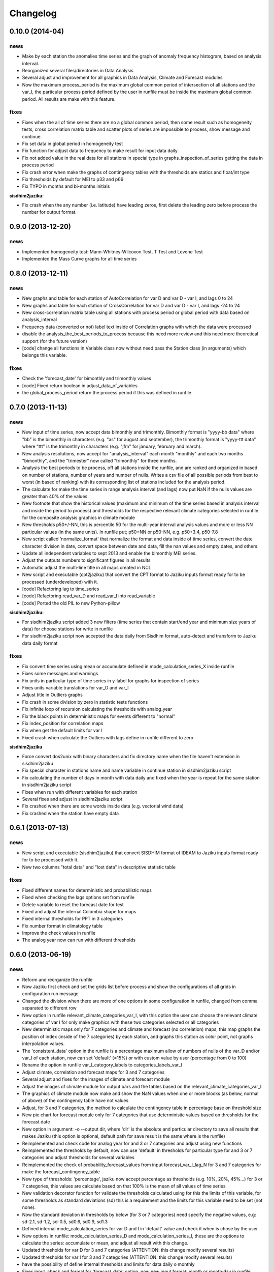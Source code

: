 .. _changelog:

=========
Changelog
=========


0.10.0 (**2014-04**)
--------------------

news
++++

- Make by each station the anomalies time series and the graph of
  anomaly frequency histogram, based on analysis interval.
- Reorganized several files/directories in Data Analysis
- Several adjust and improvement for all graphics in Data Analysis,
  Climate and Forecast modules
- Now the maximum process_period is the maximum global common
  period of intersection of all stations and the var_I, the
  particular process period defined by the user in runfile
  must be inside the maximum global common period. All results
  are make with this feature.

fixes
+++++

- Fixes when the all of time series there are no a global common
  period, then some result such as homogeneity tests, cross
  correlation matrix table and scatter plots of series are
  impossible to process, show message and continue.
- Fix set data in global period in homogeneity test
- Fix function for adjust data to frequency to make result
  for input data daily
- Fix not added value in the real data for all stations in special type
  in graphs_inspection_of_series getting the data in process period
- Fix crash error when make the graphs of contingency tables with
  the thresholds are statics and float/int type
- Fix thresholds by default for MEI to p33 and p66
- Fix TYPO in months and bi-months initials

**sisdhim2jaziku:**

- Fix crash when the any number (i.e. latitude) have leading
  zeros, first delete the leading zero before process the number
  for output format.


0.9.0 (**2013-12-20**)
----------------------

news
++++

- Implemented homogeneity test: Mann-Whitney-Wilcoxon Test,
  T Test and Levene Test
- Implemented the Mass Curve graphs for all time series


0.8.0 (**2013-12-11**)
----------------------

news
++++

- New graphs and table for each station of AutoCorrelation for
  var D and var D - var I, and lags 0 to 24
- New graphs and table for each station of CrossCorrelation for
  var D and var D - var I, and lags -24 to 24
- New cross-correlation matrix table using all stations with process
  period or global period with data based on analysis_interval
- Frequency data (converted or not) label text inside of Correlation
  graphs with which the data were processed
- disable the analysis_the_best_periods_to_process because this
  need more review and this need more theoretical support (for
  the future version)
- [code] change all functions in Variable class now without need pass
  the Station class (in arguments) which belongs this variable.

fixes
+++++

- Check the 'forecast_date' for bimonthly and trimonthly values
- [code] Fixed return boolean in adjust_data_of_variables
- the global_process_period return the process period if this
  was defined in runfile


0.7.0 (**2013-11-13**)
----------------------

news
++++

- New input of time series, now accept data bimonthly and
  trimonthly. Bimonthly format is "yyyy-bb data" where "bb"
  is the bimonthly in characters (e.g. "as" for august and
  september), the trimonthly format is "yyyy-ttt data" where
  "ttt" is the trimonthly in characters (e.g. "jfm" for
  january, february and march).
- New analysis resolutions, now accept for "analysis_interval"
  each month "monthly" and each two months "bimonthly", and
  the "trimester" now called "trimonthly" for three months.
- Analysis the best periods to be process, off all stations
  inside the runfile, and are ranked and organized in based
  on number of stations, number of years and number of nulls.
  Writes a csv file of all possible periods from best to worst
  (in based of ranking) with its corresponding list of stations
  included for the analysis period.
- The calculate for make the time series in range analysis interval
  (and lags) now put NaN if the nulls values are greater than 40% of
  the values.
- New footnote that show the historical values (maximum and minimum
  of the time series based in analysis interval and inside the period
  to process) and thresholds for the respective relevant climate
  categories selected in runfile for the composite analysis graphics
  in climate module
- New thresholds p50+/-NN, this is percentile 50 for the multi-year
  interval analysis values and more or less NN particular values
  (in the same units). In runfile put; p50+NN or p50-NN, e.g.
  p50+3.4, p50-7.8
- New script called 'normalize_format' that normalize the format and data
  inside of time series, convert the date character division in date,
  convert space between date and data, fill the nan values and empty
  dates, and others.
- Update all independent variables to sept 2013 and enable the bimonthly
  MEI series.
- Adjust the outputs numbers to significant figures in all results
- Automatic adjust the multi-line title in all maps created in NCL
- New script and executable (cpt2jaziku) that convert the CPT format
  to Jaziku inputs format ready for to be processed (underdeveloped)
  with it.
- [code] Refactoring lag to time_series
- [code] Refactoring read_var_D and read_var_I into read_variable
- [code] Ported the old PIL to new Python-pillow

**sisdhim2jaziku:**

- For sisdhim2jaziku script added 3 new filters (time
  series that contain start/end year and minimum size years of
  data) for choose stations for write in runfile
- For sisdhim2jaziku script now accepted the data
  daily from Sisdhim format, auto-detect and transform to Jaziku
  data daily format

fixes
+++++

- Fix convert time series using mean or accumulate defined in
  mode_calculation_series_X inside runfile
- Fixes some messages and warnings
- Fix units in particular type of time series in y-label for graphs
  for inspection of series
- Fixes units variable translations for var_D and var_I
- Adjust title in Outliers graphs
- Fix crash in some division by zero in statistic tests functions
- Fix infinite loop of recursion calculating the thresholds with
  analog_year
- Fix the black points in deterministic maps for events different
  to "normal"
- Fix index_position for correlation maps
- Fix when get the default limits for var I
- Fixed crash when calculate the Outliers with lags define in runfile
  different to zero

**sisdhim2jaziku**

- Force convert dos2unix with binary characters and fix directory
  name when the file haven't extension in sisdhim2jaziku
- Fix special character in stations name and name variable in
  continue station in sisdhim2jaziku script
- Fix calculating the number of days in month with data daily and
  fixed when the year is repeat for the same station in
  sisdhim2jaziku script
- Fixes when run with different variables for each station
- Several fixes and adjust in sisdhim2jaziku script
- Fix crashed when there are some words inside data (e.g. vectorial
  wind data)
- Fix crashed when the station have empty data



0.6.1 (**2013-07-13**)
----------------------

news
++++

- New script and executable (sisdhim2jaziku) that convert
  SISDHIM format of IDEAM to Jaziku inputs format ready for to be processed
  with it.
- New two columns "total data" and "lost data" in descriptive statistic table

fixes
+++++

- Fixed different names for deterministic and probabilistic maps
- Fixed when checking the lags options set from runfile
- Delete variable to reset the forecast date for test
- Fixed and adjust the internal Colombia shape for maps
- Fixed internal thresholds for PPT in 3 categories
- Fix number format in climatology table
- Improve the check values in runfile
- The analog year now can run with different thresholds


0.6.0 (**2013-06-19**)
----------------------

news
++++

- Reform and reorganize the runfile
- Now Jaziku first check and set the grids list before process and show the configurations
  of all grids in configuration run message
- Changed the division when there are more of one options in some configuration in runfile,
  changed from comma separated to different row
- New option in runfile relevant_climate_categories_var_I, with this option
  the user can choose the relevant climate categories of var I for only make
  graphics with these two categories selected or all categories
- New deterministic maps only for 7 categories and climate and forecast (no correlation) maps,
  this map graphs the position of index (inside of the 7 categories) by each station, and
  graphs this station as color point, not graphs interpolation values.
- The 'consistent_data' option in the runfile is a percentage maximum allow of numbers of
  nulls of the var_D and/or var_I of each station, now can set 'default' (=15%) or with
  custom value by user (percentage from 0 to 100)
- Rename the option in runfile var_I_category_labels to categories_labels_var_I
- Adjust climate, correlation and forecast maps for 3 and 7 categories
- Several adjust and fixes for the images of climate and forecast module
- Adjust the images of climate module for output bars and the tables based on the
  relevant_climate_categories_var_I
- The graphics of climate module now make and show the NaN values when one or more
  blocks (as below, normal of above) of the contingency table have not values
- Adjust, for 3 and 7 categories, the method to calculate the contingency table in
  percentage base on threshold size
- New pie chart for forecast module only for 7 categories that use deterministic
  values based on thresholds for the forecast date
- New option in argument: -o --output dir, where 'dir' is the absolute and particular
  directory to save all results that makes Jaziku (this option is optional, default path
  for save result is the same where is the runfile)
- Reimplemented and check code for analog year for and 3 or 7 categories
  and adjust using new functions
- Reimplemented the thresholds by default, now can use 'default' in
  thresholds for particular type for and 3 or 7 categories and adjust
  thresholds for several variables
- Reimplemented the check of probability_forecast_values from input
  forecast_var_I_lag_N for 3 and 7 categories for make the forecast_contingency_table
- New type of thresholds: 'percentage', jaziku now accept percentage as
  thresholds (e.g. 10%, 20%, 45%...) for 3 or 7 categories, this values
  are calculate based on that 100% is the mean of all values of time series
- New validation decorator function for validate the thresholds calculated
  using for this the limits of this variable, for some thresholds as standard
  deviations (sd) this is a requirement and the limits for this variable
  need to be set (not none).
- Now the standard deviation in thresholds by below (for 3 or 7 categories) need
  specify the negative values, e.g: sd-2.1, sd-1.2, sd-0.5, sd0.6, sd0.9, sd1.3
- Defined internal mode_calculation_series for var D and I in 'default' value
  and check it when is chose by the user
- New options in runfile: mode_calculation_series_D and mode_calculation_series_I,
  these are the options to calculate the series: accumulate or mean, and
  adjust all result with this change.
- Updated thresholds for var D for 3 and 7 categories (ATTENTION: this change
  modify several results)
- Updated thresholds for var I for 3 and 7 categories (ATTENTION: this change
  modify several results)
- have the possibility of define internal thresholds and limits for data
  daily o monthly
- Fixes input, check and format for 'forecast_date' option, now new input
  format: month or month;day in runfile.
- Make function that adjust data of all variables if is needed and check
  and convert variables in prepare data function (before run anything)
  (ATTENTION: this change modify several results mainly in EDA module)
- Replace 'forecasting' to 'forecast' string in code and in results
- Now check the values of latitude, longitude and altitude for each stations
- [code] Refactoring config_run, this is where save all variable
  of configuration run settings
- [code] Refactoring globals_vars in new environment dir
- [code] Api documentation
- [code] Moved principal code files into 'core' directory
- [code] Moved some variables of globals_vars to config_run.settings
- [code] Check and prepare all stations before run any modules
- [code] More reused code in input_runfile with new functions
- [code] Organize get_month and get_trimester text function in format_out
- [code] Organize thresholds functions
- [code] Refactoring settings
- [code] Refactoring format_in format_out
- [code] Refactoring thresholds functions for different class_category_analysis
- [code] Refactoring variables for var_D and var_I from globals_vars
- [code] Refactoring limits and null values validations in core.input.validation.py
- [code] Refactoring contingency_tables functions
- [code] Refactoring result table functions and csv results
- [code] Adjust and fixes the maps data for climate for 3 and 7 categories

fixes
+++++

- Check if don't have any common period between series, show error message
  if common period is empty
- Fixed the standard deviation by below for thresholds
- Change the mode to entry forecast_date in runfile, this fixed problems with
  format entries that are auto-convert from sheets application
- Fixed input validation for var I with particular values
- Fix crash detecting languages function when the OS in not defined default locale
- Check when use special internal variables (ONI1, ONI2, CAR) these series have trimester values
  in this case only can use trimester for analysis interval
- Adjust values when two thresholds are equal and if the value to evaluate is the same value too,
  put the value in the middle of category in contingency table
- Fixed initialize matplotlib backend in raster graphics for old version of matplotlib
- Clean stations points with 'nan' values for probabilistic maps

0.5.2a (**2013-02-13**)
-----------------------

fixes
+++++

- Fix bug: enable "shape_boundary" option. Bug description: when "shape_boundary"
  option is enable the maps aren't cutting data outside of shape in mesh data.


0.5.2 (**2013-01-24**)
----------------------

news
++++

- Now Jaziku check is the series (var D/I) are complete in the last and/or
  start year, else Jaziku fill with null values for complete the year,
  but Jaziku required at least January and February for the last year and
  november and december for the start year, due the lags required these
  values.
- The series (var D o I) accept three delimiters: spaces (' '),
  tabulation ('\t') or semi-colon (';')
- Added new independent variables: ONI1, ONI2, SOI_TROUP, W850w, W850c,
  W850e, SST12, SST3, SST4, SST34, ASST12, ASST3, ASST4, ASST34 and
  updated the remaining series
- (Temporally until version 0.7) disable MEI series
- Special case when var_I is ONI1, ONI2 or CAR, don't calculate trimesters
  because the ONI and CAR series was calculated by trimesters from original source
- New multiyears climatology tables for monthly and/or N days

fixes
+++++

- Fixes max and min functions when data has many null values
- Fixed the outliers table filename
- Some adjusts of console text
- Clean/delete some old code needless
- Fix check thresholds as default for internal_var_I_types
- Check if the paths for var D and I is absolute else jaziku convert
  paths to absolute base in runfile directory, this problem present when
  run jaziku in anywhere directory with absolute path to runfile (now it is
  possible)
- Check if var D exist
- Fix path when used var I as internal
- Initialize matplotlib backend in raster graphics
- Fixes for 'special case' in categorize the outliers and calculate lags
- Fixes when use particular value in thresholds for var D or I
- Apply special case when are calculating the contingency table


0.5.1 (**2012-12-05**)
----------------------

news
++++

- Apply stamp (watermarking) for all graphics of Jaziku logo
- New option in runfile for enable or disable the marks of stations
- Plotting marks of stations in maps
- When marks_stations is enable, plotting the legend referent of marks of
  stations
- Plot the color of value in maps when all values are identical

fixes
+++++

- Adjust latitude and longitude of Colombia maps
- restore threshold problem values when run each station
- Fix path to save correlation maps
- Fix call mean function in maps
- Clean some functions
- Many small adjustments
- Fix message number of maps process in each grid
- Fixes max and min whiskers in climatology graphs when the values contain
  nulls
- Fixes subtitles of maps based on analog_year


0.5.0 (**2012-11-22**)
----------------------

news
++++

- Modularization, rewrite, reformation and reorganization all Jaziku project,
  based on develop it during of 1 year I know better the perspective to future
- New: (eda) descriptive statistic, this calculate many statistics for var D
  make files and graphs contrast to stations and altitude
- Reformatted runfile adaptation for requirements in eda, these are; new
  parameter in station list "Alt" (altitude), and the type, limits thresholds,
  path_to_file_var_I, the analysis interval, the 9 values for forecasting and
  forecasting date now are static and you set these options in "configuration run"
  in runfile and (of course) delete these parameters in stations list
- Accept new valid null 'nan' (Not a Number) for input series, now this
  is the default and recommended valid null.
- New: (eda) graphs inspection of series for each station and mosaic
  with inspection of series of var D and var I
- New: now for limits for var D and I can use combination of
  particular value, none or default.
- When the frequency data are different for var D and var I, Jaziku make
  special graphs stretched the x-axis to equalize the x-axis from other
  variable for do the mosaic of inspections of series in EDA
- New: Make the matrix plots of scatter plots of all series of the var D
- New: Climatology table and graphs for var D
- Now the thresholds for var D an I are global values and unique for all
  stations, and config it in "var D/I options" sections of runfile
- New: Shapiro Wilks Test for EDA
- Now accept spaces or tabulations as delimiters in input series of var D or I
- Now the command to run Jaziku is without '-runfile', for example: jaziku runfile.csv
- Now show the warning of limits of variables and notify about of interval var I below
  of configuration run information
- After set all configuration to run, jaziku prompt to user for read the configuration
  and ask for continue.
- Add argument '-f', for force all ask to default answer for continue
- New: Report all outliers of all stations in file and make Box-Jenkins diagram one
  by station and all in one diagram of outliers
- New option in runfile for set particular units for var D or/and I regardless if
  the variables are o not internal variables
- Now Jaziku check the 9 values for forecasting process
- Setting global properties for all graphs of EDA
- Now before run the data analysis, check analysis interval and state of data
- New: check the code and/or name of stations don't repeat, exit or show warning
  depending on the case.
- Not make graphics in EDA module if graphics option in runfile is disabled
- Now use NCARG_ROOT variable defined into system for locate the ncarg libraries
- Now check the basic requirements for maps (ncl, convert, and others)
- Reorganize stations results for climate and forecasting

fixes
+++++

- Many Fixed TYPOS and grammatical language error
- Fix number of line when print runfile error
- Fix flush console message stream when wait process
- Fix particular limits for var D and I
- Fixes when check enable/disable for main process in runfile
- Fix graphs in EDA when var D defined as particular type
- Add and enable the independent variable ARH dipole
- Fix function for redirect standard stream
- Fix global variable thresholds
- Fix when read runfile with NULL byte inside it
- Fixes checking the several valid parameters in runfile
- Fix SST_CAR name and file
- Fix getting units for var D or I when type is external
- Fix when lag equal to 0 Jaziku confused it with None
- Fix when read NaN (standard null) from series
- Fixes particular limits when these are 0
- Check if runfile exist before open
- Show the footer when finished
- Fixes translation in some variables in globals_vars
- Correction in function for extract type and units
- Fix thresholds for NAO!: -1 to 1
- Avoid same name in variable and function in state_of_data
- Limits of 10 and 50 stations for to do the scatter_plots_of_series
  and box-plot of outliers all stations, respectively.
- Fixes when jaziku categorized the outliers with analysis interval equal
  to trimester and var D is daily.
- Constrict and adjust the graphs inspection of series
- Correction the categorized the outliers
- Fixes unicode streams for EDA


0.4.2 (**2012-08-21**)
----------------------

news
++++
 
- new option in runfile: the "analog_year", with this the calculate of thresholds
  for only var D are based on percentile(33 and 66) of all raw values in analog
  year, ignoring null values. For use it, defined analog_year and put "default" 
  value in  THRESHOLD VAR D BELOW/ABOVE in runfile.
- Jaziku now detect and show missing values inside input series of var D and I 

fixes
+++++

- fix when cheking the numbers of parameters of stations list in runfile
- other minor bugfixes


0.4.1 (**2012-08-13**)
----------------------

news
++++

- new option in runfile for select lags to run, this can be 0, 1 and/or 2, 
  combination of these or default (this is all).
- new option in runfile, now you can use any type for dependent variable and 
  select particular values for limits.
- limits var D/I in runfile now can be: none (no check), default (internals limits)
  or particular values.
- new option in runfile for set threshold for dependent variable, this can be:
  default (this is p33 and p66), pNN, sdNN or particular value. 
- new option for maps in runfile, now you can select what you want to run for
  maps, maps can be 'climate', 'forecasting', 'correlation' combination of these, 
  or 'all'
- added the variable particular_properties_map for more settings in ncl script for
  internals or external shapes files

fixes
+++++

- fix check and default value for process period in runfile
- fix console message for graphics process, enable/disable activation
- fix warning message when use "none" in limits dependets and independents variable
- fix when calculated the thresholds with standard desviation, the values 
  must be valid values (without nulls values) 
- fix cheking index value when is "nan"
- fixes typos in messages warnings
- fix translations in some string


0.4.0 (**2012-06-29**)
----------------------

news
++++

- get configuration run and station list in the same file, delete all arguments
  when run Jaziku, now only argument is "-runfile" and this files contains all
  the necessary to run Jaziku.
- adds parameters for maps options in runfile
- ignore station line in runfile that begin with "#"
- Now maps files and maps for climate and forecasting are ordered 
  and grouped based on analysis interval
- Implemented HPGL library for interpolation of the data maps (ordinary kriging
  in this version) and the user can change parameters for interpolation in 
  runfile 
- Generate maps with NCL based in files output of interpolation 
- Shapes and grids internal with particular ncl scripts and extreme lat and lon
  definition
- Personal shape
- Maps for correlations
- Climate/forecasting and correlation palette colors bar for NCL
- Posibility for run many countries or regions and group based on their names
- Posibility to delete data outside of shape, the shape mask method consist 
  in delete all data outside boundaries of shape, analyzing all points in mesh

fixes
+++++

- many fixies and comprobations of all features and changes
- (especifig bug that affect 0.3 version) bug translation in phenomenon label


0.3.0 (**2012-05-22**)
----------------------

news
++++

- now you can run using internal files for independents variables, defining as 
  "default" in "file_I" section inside stations list file.
- enable run with particular independent variable file
- change period defined in argument as process period instead of common period,
  ATTENTION! this affects titles, namefiles and captions of all results
- Result table csv file now write by lags
- Deleted contingency table in results
- Changed the resolution of analysis of trimesters to months and even days, now 
  Jaziku can read var D and I with data daily and can print results for 5, 10, 
  and 15 days, with these changes all result (graphics, tables, ...) are different
  depended if data as daily and how to print result (5,10,15 days) 
- Now maps files (and maps, in the next release) for climate are ordered and 
  grouped based on analysis interval
- Added 3 new variables independent (SST_CAR and AREA_WHWP) and one variable
  dependent (RUNOFF)
- Updated transform_data_stations script
- Consistent data analysis for independent and dependent variable, 
  check the number of null values from all values inside the process period, 
  continue only if it have less than 15%
- add two new arguments: --disable-consistent-data and --disable-graphics
- set to default acuracy to 5 decimal point for print result

fixes
+++++

- bugfix the size data when set particular common period
- fix TYPOS
- fix when Jaziku detect language from system 
- fix crash and memory overflow when open many file
- check different cases to run data daily/monthly and analisis interval defined
- fixed range interval for var I and different lags when data is daily and 
  result is in 5, 10 or 15 days
- fixed constant value for var I when run case 2 (var_D daily and var_I monthly)
  for 5, 10 and 15 days 
- fixed calculating pearson for data daily
- fixed table order for calculate forecasting
  

0.2.1 (**2012-03-24**)
----------------------

fixes
+++++

- change name function and filename results of Arithmetic Mean Trim to mean_trim


0.2.0 (**2012-03-23**)
----------------------

news
++++

- change numeration version
- applied some PEP8 rules, fix typos and reorganize code
- aplied color text in console information for errors, warnings and process 
- final message with number of stations processed when Jaziku has finished
- new argument input "-l" language selector, e.g. "-l es" 
- show in terminal the run configuration
- changes filename outputs for the results and some text inside files/graphics

fixes
+++++

- fix "Segmentation fault" in plt.close() using pyplot
- show and info error when found wrong line or garbage character in input files
- fix crash when the name or number from files (station list and files 
  variables input) contain spaces or tabs at the start or/and final of this.
- fix memory leak using pyplot library   
- fix several strings messages, correct to translate after install, translation
  works now.


0.1.0 initial version (**2011-11-03**)
--------------------------------------
- (initial code)